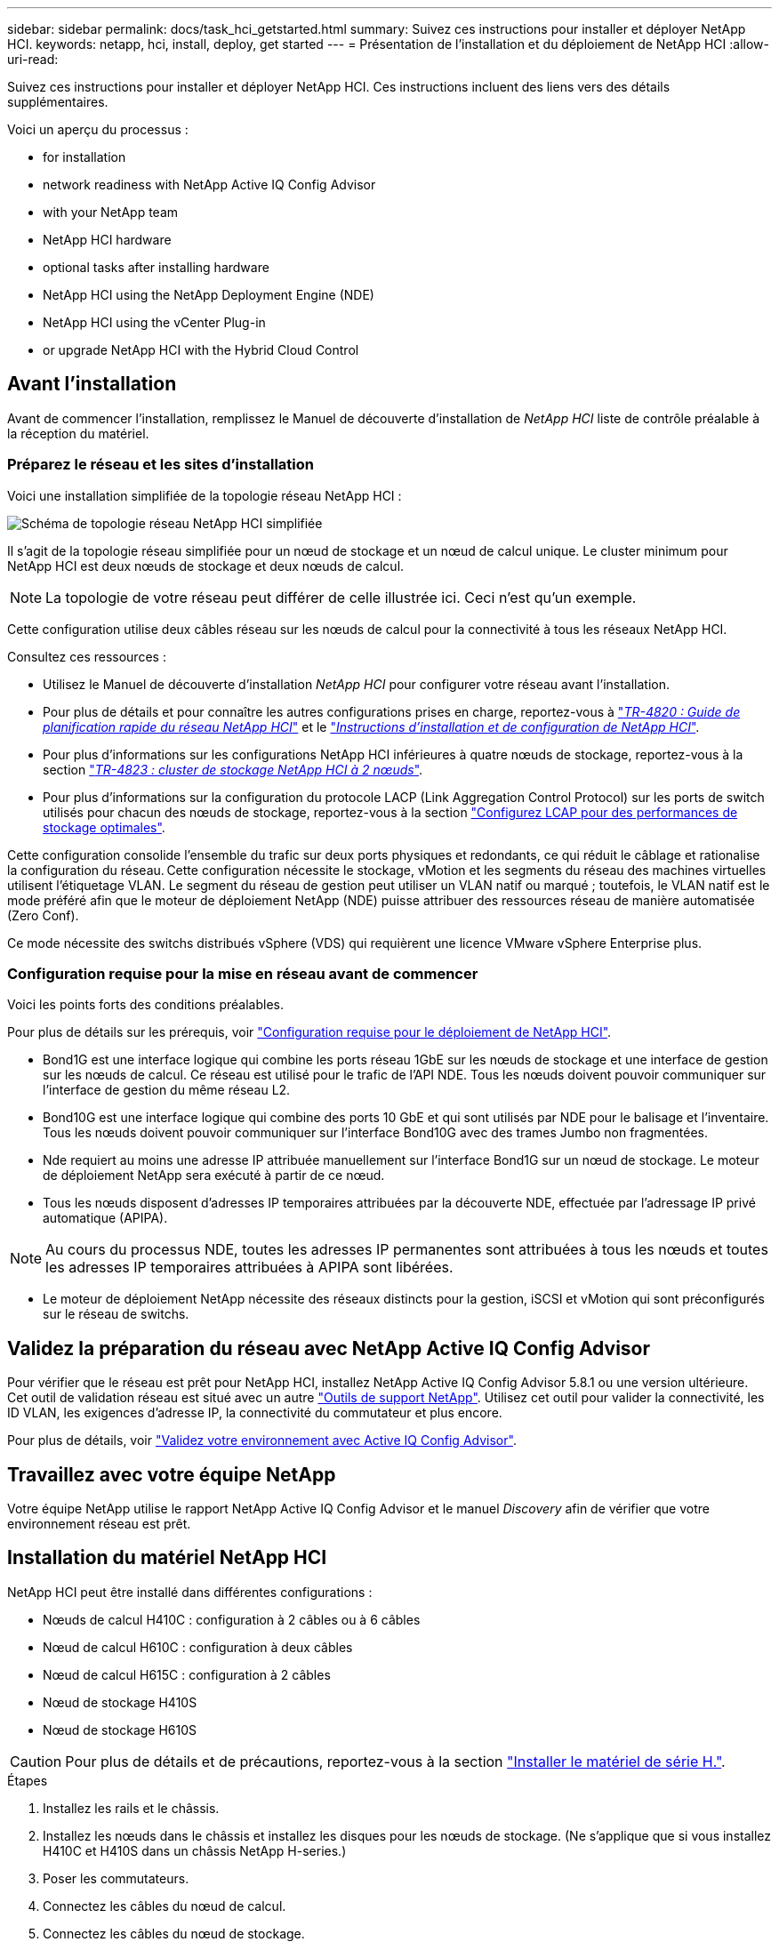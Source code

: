 ---
sidebar: sidebar 
permalink: docs/task_hci_getstarted.html 
summary: Suivez ces instructions pour installer et déployer NetApp HCI. 
keywords: netapp, hci, install, deploy, get started 
---
= Présentation de l'installation et du déploiement de NetApp HCI
:allow-uri-read: 


[role="lead"]
Suivez ces instructions pour installer et déployer NetApp HCI. Ces instructions incluent des liens vers des détails supplémentaires.

Voici un aperçu du processus :

*  for installation
*  network readiness with NetApp Active IQ Config Advisor
*  with your NetApp team
*  NetApp HCI hardware
*  optional tasks after installing hardware
*  NetApp HCI using the NetApp Deployment Engine (NDE)
*  NetApp HCI using the vCenter Plug-in
*  or upgrade NetApp HCI with the Hybrid Cloud Control




== Avant l'installation

Avant de commencer l'installation, remplissez le Manuel de découverte d'installation de _NetApp HCI_ liste de contrôle préalable à la réception du matériel.



=== Préparez le réseau et les sites d'installation

Voici une installation simplifiée de la topologie réseau NetApp HCI :

image::hci_topology_simple_network.png[Schéma de topologie réseau NetApp HCI simplifiée]

Il s'agit de la topologie réseau simplifiée pour un nœud de stockage et un nœud de calcul unique. Le cluster minimum pour NetApp HCI est deux nœuds de stockage et deux nœuds de calcul.


NOTE: La topologie de votre réseau peut différer de celle illustrée ici. Ceci n'est qu'un exemple.

Cette configuration utilise deux câbles réseau sur les nœuds de calcul pour la connectivité à tous les réseaux NetApp HCI. 

Consultez ces ressources :

* Utilisez le Manuel de découverte d'installation _NetApp HCI_ pour configurer votre réseau avant l'installation.
* Pour plus de détails et pour connaître les autres configurations prises en charge, reportez-vous à https://www.netapp.com/us/media/tr-4820.pdf["_TR-4820 : Guide de planification rapide du réseau NetApp HCI_"^] et le https://library.netapp.com/ecm/ecm_download_file/ECMLP2856176["_Instructions d'installation et de configuration de NetApp HCI_"^].
* Pour plus d'informations sur les configurations NetApp HCI inférieures à quatre nœuds de stockage, reportez-vous à la section https://www.netapp.com/us/media/tr-4823.pdf["_TR-4823 : cluster de stockage NetApp HCI à 2 nœuds_"^].
* Pour plus d'informations sur la configuration du protocole LACP (Link Aggregation Control Protocol) sur les ports de switch utilisés pour chacun des nœuds de stockage, reportez-vous à la section link:hci_prereqs_LACP_configuration.html["Configurez LCAP pour des performances de stockage optimales"].


Cette configuration consolide l'ensemble du trafic sur deux ports physiques et redondants, ce qui réduit le câblage et rationalise la configuration du réseau. Cette configuration nécessite le stockage, vMotion et les segments du réseau des machines virtuelles utilisent l'étiquetage VLAN. Le segment du réseau de gestion peut utiliser un VLAN natif ou marqué ; toutefois, le VLAN natif est le mode préféré afin que le moteur de déploiement NetApp (NDE) puisse attribuer des ressources réseau de manière automatisée (Zero Conf).

Ce mode nécessite des switchs distribués vSphere (VDS) qui requièrent une licence VMware vSphere Enterprise plus.



=== Configuration requise pour la mise en réseau avant de commencer

Voici les points forts des conditions préalables.

Pour plus de détails sur les prérequis, voir link:hci_prereqs_overview.html["Configuration requise pour le déploiement de NetApp HCI"].

* Bond1G est une interface logique qui combine les ports réseau 1GbE sur les nœuds de stockage et une interface de gestion sur les nœuds de calcul. Ce réseau est utilisé pour le trafic de l'API NDE. Tous les nœuds doivent pouvoir communiquer sur l'interface de gestion du même réseau L2.
* Bond10G est une interface logique qui combine des ports 10 GbE et qui sont utilisés par NDE pour le balisage et l'inventaire. Tous les nœuds doivent pouvoir communiquer sur l'interface Bond10G avec des trames Jumbo non fragmentées.
* Nde requiert au moins une adresse IP attribuée manuellement sur l'interface Bond1G sur un nœud de stockage. Le moteur de déploiement NetApp sera exécuté à partir de ce nœud.
* Tous les nœuds disposent d'adresses IP temporaires attribuées par la découverte NDE, effectuée par l'adressage IP privé automatique (APIPA).



NOTE: Au cours du processus NDE, toutes les adresses IP permanentes sont attribuées à tous les nœuds et toutes les adresses IP temporaires attribuées à APIPA sont libérées.

* Le moteur de déploiement NetApp nécessite des réseaux distincts pour la gestion, iSCSI et vMotion qui sont préconfigurés sur le réseau de switchs.




== Validez la préparation du réseau avec NetApp Active IQ Config Advisor

Pour vérifier que le réseau est prêt pour NetApp HCI, installez NetApp Active IQ Config Advisor 5.8.1 ou une version ultérieure. Cet outil de validation réseau est situé avec un autre link:https://mysupport.netapp.com/site/tools/tool-eula/5ddb829ebd393e00015179b2["Outils de support NetApp"^]. Utilisez cet outil pour valider la connectivité, les ID VLAN, les exigences d'adresse IP, la connectivité du commutateur et plus encore.

Pour plus de détails, voir link:hci_prereqs_task_validate_config_advisor.html["Validez votre environnement avec Active IQ Config Advisor"].



== Travaillez avec votre équipe NetApp

Votre équipe NetApp utilise le rapport NetApp Active IQ Config Advisor et le manuel _Discovery_ afin de vérifier que votre environnement réseau est prêt.



== Installation du matériel NetApp HCI

NetApp HCI peut être installé dans différentes configurations :

* Nœuds de calcul H410C : configuration à 2 câbles ou à 6 câbles
* Nœud de calcul H610C : configuration à deux câbles
* Nœud de calcul H615C : configuration à 2 câbles
* Nœud de stockage H410S
* Nœud de stockage H610S



CAUTION: Pour plus de détails et de précautions, reportez-vous à la section link:task_hci_installhw.html["Installer le matériel de série H."].

.Étapes
. Installez les rails et le châssis.
. Installez les nœuds dans le châssis et installez les disques pour les nœuds de stockage. (Ne s'applique que si vous installez H410C et H410S dans un châssis NetApp H-series.)
. Poser les commutateurs.
. Connectez les câbles du nœud de calcul.
. Connectez les câbles du nœud de stockage.
. Branchez les câbles d'alimentation.
. Mettez les nœuds NetApp HCI sous tension.




== Effectuez les tâches facultatives après l'installation du matériel

Après avoir installé le matériel NetApp HCI, vous devez effectuer certaines tâches facultatives mais recommandées.



=== Gérez la capacité de stockage dans tous les châssis

Assurez-vous que la capacité de stockage est répartie de manière homogène sur tous les nœuds de stockage contenant des châssis.



=== Configurez IPMI pour chaque nœud

Une fois que vous avez mis en rack, câblé et sous tension votre matériel NetApp HCI, vous pouvez configurer l'accès à l'interface de gestion de plateforme intelligente pour chaque nœud. Attribuez une adresse IP à chaque port IPMI et modifiez le mot de passe IPMI de l'administrateur par défaut dès que vous disposez d'un accès IPMI distant au nœud.

Voir link:hci_prereqs_final_prep.html["Configurez IPMI"].



== Déploiement de NetApp HCI à l'aide du moteur de déploiement NetApp

L'interface du moteur de déploiement NetApp est l'interface de l'assistant logiciel utilisée pour installer NetApp HCI.



=== Lancez l'interface utilisateur NDE

NetApp HCI utilise une adresse IPv4 de réseau de gestion du nœud de stockage pour l'accès initial au moteur de déploiement NetApp. Il est recommandé de connecter le premier nœud de stockage.

.Prérequis
* L'adresse IP initiale du réseau de gestion du nœud de stockage est déjà attribuée manuellement ou à l'aide de DHCP.
* Vous devez disposer d'un accès physique à l'installation de NetApp HCI.


.Étapes
. Si vous ne connaissez pas l'IP du réseau de gestion des noeuds de stockage initial, utilisez l'interface utilisateur terminal (TUI), accessible via le clavier et le moniteur sur le nœud de stockage ou link:task_nde_access_dhcp.html["Utilisez une clé USB"].
+
Pour plus de détails, voir link:concept_nde_access_overview.html["_Accès au moteur de déploiement NetApp_"].

. Si vous connaissez l'adresse IP, à partir d'un navigateur Web, connectez-vous à l'adresse Bond1G du nœud principal via HTTP, et non HTTPS.
+
*Exemple* : `http://<IP_address>:442/nde/`





=== Déploiement de NetApp HCI avec l'interface de déploiement NetApp

. Dans le moteur de déploiement NetApp, acceptez les conditions préalables, vérifiez l'utilisation de Active IQ et acceptez les accords de licence.
. Activez également les services de fichiers Data Fabric par ONTAP Select et acceptez la licence ONTAP Select.
. Configurez un nouveau déploiement vCenter. Cliquez sur *configurer à l'aide d'un nom de domaine complet* et saisissez à la fois le nom de domaine du serveur vCenter et l'adresse IP du serveur DNS.
+

NOTE: Il est fortement recommandé d'utiliser l'approche FQDN pour l'installation de vCenter.

. Vérifiez que l'évaluation de l'inventaire de tous les nœuds a été effectuée avec succès.
+
Le nœud de stockage qui exécute le moteur de déploiement NetApp est déjà vérifié.

. Sélectionnez tous les nœuds et cliquez sur *Continuer*.
. Configurez les paramètres réseau. Reportez-vous au manuel de découverte d'installation _NetApp HCI_ pour connaître les valeurs à utiliser.
. Cliquez sur la case bleue pour lancer le formulaire simplifié.
+
image::hci_nde_network_settings_ui.png[Page Paramètres réseau NDE]

. Dans le formulaire Paramètres réseau Easy :
+
.. Saisissez le préfixe de nom. (Reportez-vous aux détails du système du _Manuel de découverte d'installation de NetApp HCI_.)
.. Cliquez sur *non* pour attribuer des ID de VLAN ? (Vous les attribuez ultérieurement dans la page principale des paramètres réseau.)
.. Saisissez le CIDR de sous-réseau, la passerelle par défaut et l'adresse IP de départ pour les réseaux vMotion et iSCI, selon votre manuel. (Reportez-vous à la section méthode d'affectation IP du Manuel de découverte d'installation _NetApp HCI_ pour connaître ces valeurs.)
.. Cliquez sur *appliquer aux paramètres réseau*.


. Rejoignez un link:task_nde_join_existing_vsphere.html["VCenter existant"] (en option).
. Notez les numéros de série du nœud dans le manuel de découverte d'installation _NetApp HCI_.
. Spécifiez un ID VLAN pour le réseau vMotion et tout réseau qui nécessite un marquage VLAN. Consultez le _Manuel de découverte d'installation de NetApp HCI_.
. Téléchargez votre configuration en tant que fichier .CSV.
. Cliquez sur *Démarrer le déploiement*.
. Copiez et enregistrez l'URL qui apparaît.
+

NOTE: Le déploiement peut prendre environ 45 minutes.





=== Vérifiez l'installation à l'aide du client Web vSphere

. Lancez le client Web vSphere et connectez-vous à l'aide des identifiants spécifiés lors de l'utilisation du moteur de déploiement NetApp.
+
Vous devez ajouter `@vsphere.local` au nom de l'utilisateur.

. Vérifier qu'aucune alarme n'est présente.
. Vérifiez que les appliances vCenter, nœud M et ONTAP Select (facultatif) s'exécutent sans icônes d'avertissement.
. Observer que les deux datastores par défaut (NetApp-HCI-datastore_01 et 02) sont créés.
. Sélectionnez chaque datastore et assurez-vous que tous les nœuds de calcul sont répertoriés dans l'onglet hôtes.
. Valider vMotion et datastore-02.
+
.. Migrez le serveur vCenter vers NetApp HCI-datastore-02 (stockage uniquement vMotion).
.. Migrez le serveur vCenter vers chacun des nœuds de calcul (calcul uniquement vMotion).


. Accédez au plug-in NetApp Element pour vCenter Server et vérifiez que le cluster est visible.
. Assurez-vous qu'aucune alerte n'apparaît sur le tableau de bord.




== Gérez NetApp HCI à l'aide du plug-in vCenter

Une fois NetApp HCI installé, vous pouvez configurer les clusters, les volumes, les datastores, les journaux, les groupes d'accès, Initiateurs et règles de qualité de service (QoS) à l'aide du plug-in NetApp Element pour vCenter Server.

Pour plus de détails, voir https://docs.netapp.com/us-en/vcp/index.html["_Documentation du plug-in NetApp Element pour vCenter Server_"^].

image::vcp_shortcuts_page.png[Page raccourcis du client vSphere]



== Contrôle ou mise à niveau de NetApp HCI avec Cloud Control

Vous pouvez utiliser le contrôle de cloud hybride NetApp HCI pour surveiller, mettre à niveau ou étendre votre système, si nécessaire.

Vous vous connectez au contrôle du cloud hybride NetApp en accédant à l'adresse IP du nœud de gestion.

Le contrôle du cloud hybride offre plusieurs avantages :

* link:task_hcc_dashboard.html["Surveillez votre installation NetApp HCI"]
* link:concept_hci_upgrade_overview.html["Mettez à niveau votre système NetApp HCI"]
* link:concept_hcc_expandoverview.html["Étendez vos ressources de stockage ou de calcul NetApp HCI"]


*Étapes*

. Ouvrez l'adresse IP du nœud de gestion dans un navigateur Web. Par exemple :
+
[listing]
----
https://<ManagementNodeIP>
----
. Connectez-vous au contrôle de cloud hybride NetApp en fournissant les informations d'identification de l'administrateur du cluster de stockage NetApp HCI.
+
L'interface NetApp Hybrid Cloud Control apparaît.



[discrete]
== Trouvez plus d'informations

* https://www.netapp.com/hybrid-cloud/hci-documentation/["Page Ressources NetApp HCI"^]
* link:../media/hseries-isi.pdf["Instructions d'installation et de configuration du système NetApp HCI"^]
* https://www.netapp.com/us/media/tr-4820.pdf["Tr-4820 : Guide de planification rapide de la mise en réseau NetApp HCI"^]
* https://docs.netapp.com/us-en/vcp/index.html["Documentation du plug-in NetApp Element pour vCenter Server"^]
* https://mysupport-beta.netapp.com/site/tools/tool-eula/5ddb829ebd393e00015179b2["NetApp Configuration Advisor"^] outil de validation réseau 5.8.1 ou version ultérieure
* https://docs.netapp.com/us-en/solidfire-active-iq/index.html["Documentation NetApp SolidFire Active IQ"^]

